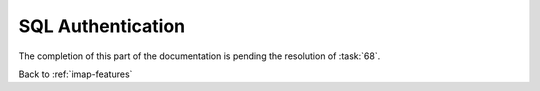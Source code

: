 ==================
SQL Authentication
==================

The completion of this part of the documentation is pending the
resolution of :task:`68`.

Back to :ref:`imap-features`

